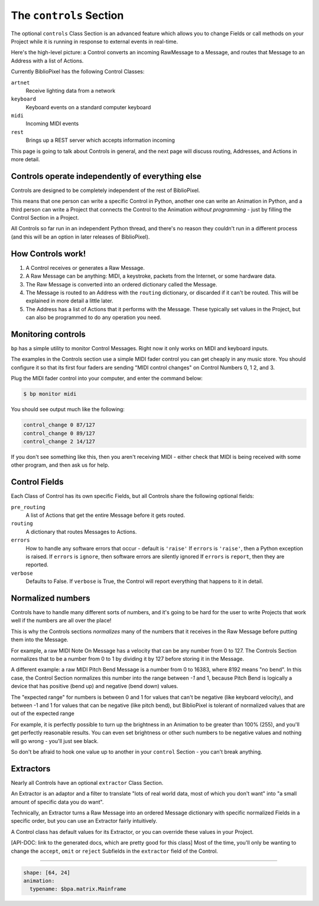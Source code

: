The ``controls`` Section
-------------------------------

The optional ``controls`` Class Section is an advanced feature which allows you
to change Fields or call methods on your Project while it is running in response
to external events in real-time.

Here's the high-level picture: a Control converts an incoming RawMessage to a
Message, and routes that Message to an Address with a list of Actions.

Currently BiblioPixel has the following Control Classes:

``artnet``
  Receive lighting data from a network

``keyboard``
  Keyboard events on a standard computer keyboard

``midi``
  Incoming MIDI events

``rest``
  Brings up a REST server which accepts information incoming

This page is going to talk about Controls in general, and the next page will
discuss routing, Addresses, and Actions in more detail.


Controls operate independently of everything else
^^^^^^^^^^^^^^^^^^^^^^^^^^^^^^^^^^^^^^^^^^^^^^^^^^^^^

Controls are designed to be completely independent of the rest of BiblioPixel.

This means that one person can write a specific Control in Python, another one
can write an Animation in Python, and a third person can write a Project that
connects the Control to the Animation *without programming* - just by filling
the Control Section in a Project.

All Controls so far run in an independent Python thread, and there's no reason
they couldn't run in a different process (and this will be an option in later
releases of BiblioPixel).


How Controls work!
^^^^^^^^^^^^^^^^^^^^^^^

#. A Control receives or generates a Raw Message.

#. A Raw Message can be anything: MIDI, a keystroke, packets from the Internet,
   or some hardware data.

#. The Raw Message is converted into an ordered dictionary called the Message.

#. The Message is routed to an Address with the ``routing`` dictionary, or
   discarded if it can't be routed.  This will be explained in more detail a
   little later.

#. The Address has a list of Actions that it performs with the Message.  These
   typically set values in the Project, but can also be programmed to do any
   operation you need.


Monitoring controls
^^^^^^^^^^^^^^^^^^^^^^^^^^^

``bp`` has a simple utility to monitor Control Messages.  Right now it only works on
MIDI and keyboard inputs.

The examples in the Controls section use a simple MIDI fader control you can get
cheaply in any music store.  You should configure it so that its first four
faders are sending "MIDI control changes" on Control Numbers 0, 1 2, and 3.

Plug the MIDI fader control into your computer, and enter the command below:

.. code-block:: bash

    $ bp monitor midi

You should see output much like the following:

.. code-block:: bash

   control_change 0 87/127
   control_change 0 89/127
   control_change 2 14/127

If you don't see something like this, then you aren't receiving MIDI - either
check that MIDI is being received with some other program, and then ask us for
help.


Control Fields
^^^^^^^^^^^^^^

Each Class of Control has its own specific Fields, but all Controls share the
following optional fields:

``pre_routing``
    A list of Actions that get the entire Message before it gets routed.

``routing``
    A dictionary that routes Messages to Actions.

``errors``
    How to handle any software errors that occur - default is ``'raise'``
    If ``errors`` is ``'raise'``\ , then a Python exception is raised.
    If ``errors`` is ``ignore``\ , then software errors are silently ignored
    If ``errors`` is ``report``\ , then they are reported.

``verbose``
    Defaults to False.  If ``verbose`` is True, the Control will report
    everything that happens to it in detail.


Normalized numbers
^^^^^^^^^^^^^^^^^^

Controls have to handle many different sorts of numbers, and it's going to be
hard for the user to write Projects that work well if the numbers are all over
the place!

This is why the Controls sections *normalizes* many of the numbers that it
receives in the Raw Message before putting them into the Message.

For example, a raw MIDI Note On Message has a velocity that can be any number
from 0 to 127.  The Controls Section normalizes that to be a number from 0 to 1
by dividing it by 127 before storing it in the Message.

A different example: a raw MIDI Pitch Bend Message is a number from 0 to 16383,
where 8192 means "no bend".  In this case, the Control Section normalizes this
number into the range between *-1* and 1, because Pitch Bend is logically a
device that has positive (bend up) and negative (bend down) values.

The "expected range" for numbers is between 0 and 1 for values that can't be
negative (like keyboard velocity), and between -1 and 1 for values that can be
negative (like pitch bend), but BiblioPixel is tolerant of normalized values
that are out of the expected range

For example, it is perfectly possible to turn up the brightness in an Animation
to be greater than 100% (255), and you'll get perfectly reasonable results.  You
can even set brightness or other such numbers to be negative values and nothing
will go wrong - you'll just see black.

So don't be afraid to hook one value up to another in your ``control`` Section -
you can't break anything.


Extractors
^^^^^^^^^^

Nearly all Controls have an optional ``extractor`` Class Section.

An Extractor is an adaptor and a filter to translate "lots of real world data,
most of which you don't want" into "a small amount of specific data you do
want".

Technically, an Extractor turns a Raw Message into an ordered Message
dictionary with specific normalized Fields in a specific order, but you can
use an Extractor fairly intuitively.

A Control class has default values for its Extractor, or you can override these
values in your Project.

[API-DOC: link to the generated docs, which are pretty good for this
class] Most of the time, you'll only be wanting to change the ``accept``\ ,
``omit`` or ``reject`` Subfields in the ``extractor`` field of the Control.


----

.. code-block:: yaml

    shape: [64, 24]
    animation:
      typename: $bpa.matrix.Mainframe


.. image:: https://raw.githubusercontent.com/ManiacalLabs/DocsFiles/master/BiblioPixel/doc/tutorial/12-footer.gif
   :target: https://raw.githubusercontent.com/ManiacalLabs/DocsFiles/master/BiblioPixel/doc/tutorial/12-footer.gif
   :alt: Result
   :align: center
